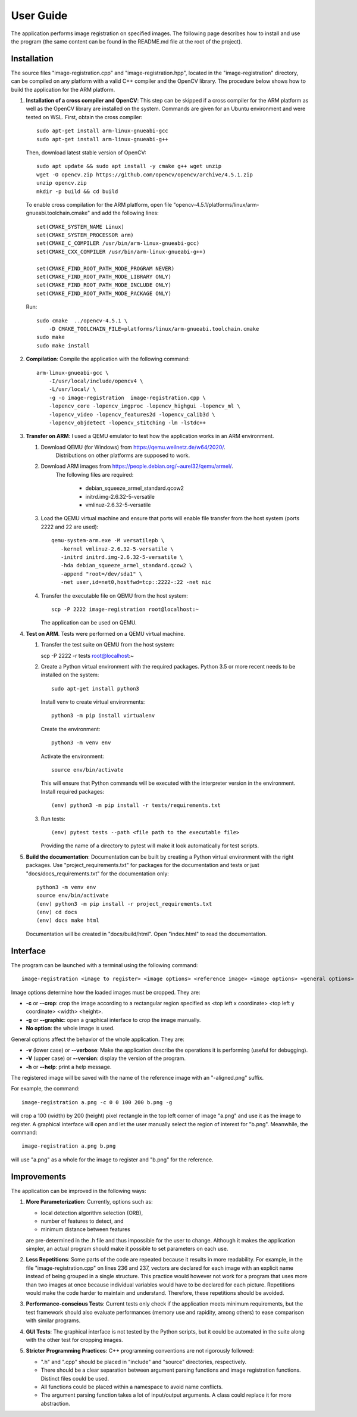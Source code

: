 User Guide
==========

The application performs image registration on specified images.
The following page describes how to install and use the program (the same
content can be found in the README.md file at the root of the project).

Installation
------------

The source files "image-registration.cpp" and "image-registration.hpp", located
in the "image-registration" directory, can be compiled on any platform with a
valid C++ compiler and the OpenCV library. The procedure below shows how to
build the application for the ARM platform.

#. **Installation of a cross compiler and OpenCV**: This step can be skipped
   if a cross compiler for the ARM platform as well as the OpenCV library are
   installed on the system. Commands are given for an Ubuntu environment and
   were tested on WSL. First, obtain the cross compiler::

      sudo apt-get install arm-linux-gnueabi-gcc
      sudo apt-get install arm-linux-gnueabi-g++
   
   Then, download latest stable version of OpenCV::

      sudo apt update && sudo apt install -y cmake g++ wget unzip
      wget -O opencv.zip https://github.com/opencv/opencv/archive/4.5.1.zip
      unzip opencv.zip
      mkdir -p build && cd build
   
   To enable cross compilation for the ARM platform, open file
   "opencv-4.5.1/platforms/linux/arm-gnueabi.toolchain.cmake" and add the
   following lines::

      set(CMAKE_SYSTEM_NAME Linux)
      set(CMAKE_SYSTEM_PROCESSOR arm)
      set(CMAKE_C_COMPILER /usr/bin/arm-linux-gnueabi-gcc)
      set(CMAKE_CXX_COMPILER /usr/bin/arm-linux-gnueabi-g++)

      set(CMAKE_FIND_ROOT_PATH_MODE_PROGRAM NEVER)
      set(CMAKE_FIND_ROOT_PATH_MODE_LIBRARY ONLY)
      set(CMAKE_FIND_ROOT_PATH_MODE_INCLUDE ONLY)
      set(CMAKE_FIND_ROOT_PATH_MODE_PACKAGE ONLY)
   
   Run::

      sudo cmake  ../opencv-4.5.1 \
          -D CMAKE_TOOLCHAIN_FILE=platforms/linux/arm-gnueabi.toolchain.cmake
      sudo make
      sudo make install

#. **Compilation**: Compile the application with the following command::

      arm-linux-gnueabi-gcc \
          -I/usr/local/include/opencv4 \
          -L/usr/local/ \
          -g -o image-registration  image-registration.cpp \
          -lopencv_core -lopencv_imgproc -lopencv_highgui -lopencv_ml \
          -lopencv_video -lopencv_features2d -lopencv_calib3d \
          -lopencv_objdetect -lopencv_stitching -lm -lstdc++

#. **Transfer on ARM**: I used a QEMU emulator to test how the application
   works in an ARM environment.

   #. Download QEMU (for Windows) from https://qemu.weilnetz.de/w64/2020/.
       Distributions on other platforms are supposed to work.
   #. Download ARM images from https://people.debian.org/~aurel32/qemu/armel/.
       The following files are required:

          - debian_squeeze_armel_standard.qcow2
          - initrd.img-2.6.32-5-versatile
          - vmlinuz-2.6.32-5-versatile

   #. Load the QEMU virtual machine and ensure that ports will enable file
      transfer from the host system (ports 2222 and 22 are used)::

         qemu-system-arm.exe -M versatilepb \
            -kernel vmlinuz-2.6.32-5-versatile \
            -initrd initrd.img-2.6.32-5-versatile \
            -hda debian_squeeze_armel_standard.qcow2 \
            -append "root=/dev/sda1" \
            -net user,id=net0,hostfwd=tcp::2222-:22 -net nic

   #. Transfer the executable file on QEMU from the host system::

         scp -P 2222 image-registration root@localhost:~

      The application can be used on QEMU.

#. **Test on ARM**. Tests were performed on a QEMU virtual machine.

   #. Transfer the test suite on QEMU from the host system:

      scp -P 2222 -r tests root@localhost:~
  
   #. Create a Python virtual environment with the required packages.
      Python 3.5 or more recent needs to be installed on the system::

         sudo apt-get install python3

      Install venv to create virtual environments::

         python3 -m pip install virtualenv

      Create the environment::

         python3 -m venv env

      Activate the environment::

         source env/bin/activate

      This will ensure that Python commands will be executed with the
      interpreter version in the environment. Install required packages::

         (env) python3 -m pip install -r tests/requirements.txt
      
   #. Run tests::

         (env) pytest tests --path <file path to the executable file>

      Providing the name of a directory to pytest will make it look
      automatically for test scripts.

#. **Build the documentation**: Documentation can be built by creating
   a Python virtual environment with the right packages. Use
   "project_requirements.txt" for packages for the documentation and
   tests or just "docs/docs_requirements.txt" for the documentation only::

      python3 -m venv env
      source env/bin/activate
      (env) python3 -m pip install -r project_requirements.txt
      (env) cd docs
      (env) docs make html

   Documentation will be created in "docs/build/html". Open "index.html"
   to read the documentation.


Interface
---------

The program can be launched with a terminal using the following command::

   image-registration <image to register> <image options> <reference image> <image options> <general options>

Image options determine how the loaded images must be
cropped. They are:

- **-c** or **--crop**: crop the image according to a rectangular region
  specified as <top left x coordinate> <top left y coordinate> <width>
  <height>.
- **-g** or **--graphic**: open a graphical interface to crop the image
  manually.
- **No option**: the whole image is used.

General options affect the behavior of the whole application. They are:

- **-v** (lower case) or **--verbose**: Make the application describe the
  operations it is performing (useful for debugging).
- **-V** (upper case) or **--version**: display the version of the program.
- **-h** or **--help**: print a help message.

The registered image will be saved with the name of the reference image with an
"-aligned.png" suffix.

For example, the command::

   image-registration a.png -c 0 0 100 200 b.png -g

will crop a 100 (width) by 200 (height) pixel rectangle in the top left corner
of image "a.png" and use it as the image to register. A graphical interface
will open and let the user manually select the region of interest for "b.png".
Meanwhile, the command::

   image-registration a.png b.png

will use "a.png" as a whole for the image to register and "b.png" for the
reference.

Improvements
------------

The application can be improved in the following ways:

#. **More Parameterization**: Currently, options such as:

   * local detection algorithm selection (ORB),
   * number of features to detect, and
   * minimum distance between features

   are pre-determined in the .h file and thus impossible for the user to
   change. Although it makes the application simpler, an actual program should
   make it possible to set parameters on each use.

#. **Less Repetitions**: Some parts of the code are repeated because
   it results in more readability. For example, in the file
   "image-registration.cpp" on lines 236 and 237, vectors are declared for each
   image with an explicit name instead of being grouped in a single structure.
   This practice would however not work for a program that uses more than
   two images at once because individual variables would have to be declared
   for each picture. Repetitions would make the code harder to maintain and
   understand. Therefore, these repetitions should be avoided.

#. **Performance-conscious Tests**: Current tests only check if the application
   meets minimum requirements, but the test framework should also evaluate
   performances (memory use and rapidity, among others) to ease comparison with
   similar programs.

#. **GUI Tests**: The graphical interface is not tested by the Python scripts,
   but it could be automated in the suite along with the other test for cropping
   images.

#. **Stricter Programming Practices**: C++ programming conventions are not
   rigorously followed:

   * ".h" and ".cpp" should be placed in "include" and "source" directories,
     respectively.
   * There should be a clear separation between argument parsing functions
     and image registration functions. Distinct files could be used.
   * All functions could be placed within a namespace to avoid name conflicts.
   * The argument parsing function takes a lot of input/output arguments.
     A class could replace it for more abstraction.
